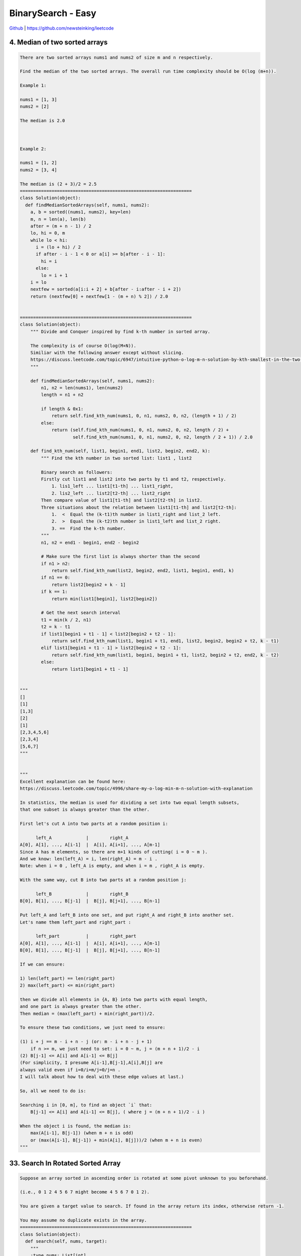 BinarySearch - Easy
=======================================


`Github <https://github.com/newsteinking/leetcode>`_ | https://github.com/newsteinking/leetcode


4. Median of two sorted arrays
------------------------------------------

.. code-block:: python

    There are two sorted arrays nums1 and nums2 of size m and n respectively.

    Find the median of the two sorted arrays. The overall run time complexity should be O(log (m+n)).

    Example 1:

    nums1 = [1, 3]
    nums2 = [2]

    The median is 2.0



    Example 2:

    nums1 = [1, 2]
    nums2 = [3, 4]

    The median is (2 + 3)/2 = 2.5
    =================================================================
    class Solution(object):
      def findMedianSortedArrays(self, nums1, nums2):
        a, b = sorted((nums1, nums2), key=len)
        m, n = len(a), len(b)
        after = (m + n - 1) / 2
        lo, hi = 0, m
        while lo < hi:
          i = (lo + hi) / 2
          if after - i - 1 < 0 or a[i] >= b[after - i - 1]:
            hi = i
          else:
            lo = i + 1
        i = lo
        nextfew = sorted(a[i:i + 2] + b[after - i:after - i + 2])
        return (nextfew[0] + nextfew[1 - (m + n) % 2]) / 2.0


    =================================================================
    class Solution(object):
        """ Divide and Conquer inspired by find k-th number in sorted array.

        The complexity is of course O(log(M+N)).
        Similiar with the following answer except without slicing.
        https://discuss.leetcode.com/topic/6947/intuitive-python-o-log-m-n-solution-by-kth-smallest-in-the-two-sorted-arrays-252ms
        """

        def findMedianSortedArrays(self, nums1, nums2):
            n1, n2 = len(nums1), len(nums2)
            length = n1 + n2

            if length & 0x1:
                return self.find_kth_num(nums1, 0, n1, nums2, 0, n2, (length + 1) / 2)
            else:
                return (self.find_kth_num(nums1, 0, n1, nums2, 0, n2, length / 2) +
                        self.find_kth_num(nums1, 0, n1, nums2, 0, n2, length / 2 + 1)) / 2.0

        def find_kth_num(self, list1, begin1, end1, list2, begin2, end2, k):
            """ Find the kth number in two sorted list: list1 , list2

            Binary search as followers:
            Firstly cut list1 and list2 into two parts by t1 and t2, respectively.
                1. lis1_left ... list1[t1-th] ... list1_right,
                2. lis2_left ... list2[t2-th] ... list2_right
            Then compare value of list1[t1-th] and list2[t2-th] in list2.
            Three situations about the relation between list1[t1-th] and list2[t2-th]:
                1.  <  Equal the (k-t1)th number in list1_right and list_2 left.
                2.  >  Equal the (k-t2)th number in list1_left and list_2 right.
                3. ==  Find the k-th number.
            """
            n1, n2 = end1 - begin1, end2 - begin2

            # Make sure the first list is always shorter than the second
            if n1 > n2:
                return self.find_kth_num(list2, begin2, end2, list1, begin1, end1, k)
            if n1 == 0:
                return list2[begin2 + k - 1]
            if k == 1:
                return min(list1[begin1], list2[begin2])

            # Get the next search interval
            t1 = min(k / 2, n1)
            t2 = k - t1
            if list1[begin1 + t1 - 1] < list2[begin2 + t2 - 1]:
                return self.find_kth_num(list1, begin1 + t1, end1, list2, begin2, begin2 + t2, k - t1)
            elif list1[begin1 + t1 - 1] > list2[begin2 + t2 - 1]:
                return self.find_kth_num(list1, begin1, begin1 + t1, list2, begin2 + t2, end2, k - t2)
            else:
                return list1[begin1 + t1 - 1]


    """
    []
    [1]
    [1,3]
    [2]
    [1]
    [2,3,4,5,6]
    [2,3,4]
    [5,6,7]
    """


    """
    Excellent explanation can be found here:
    https://discuss.leetcode.com/topic/4996/share-my-o-log-min-m-n-solution-with-explanation

    In statistics, the median is used for dividing a set into two equal length subsets,
    that one subset is always greater than the other.

    First let's cut A into two parts at a random position i:

          left_A             |        right_A
    A[0], A[1], ..., A[i-1]  |  A[i], A[i+1], ..., A[m-1]
    Since A has m elements, so there are m+1 kinds of cutting( i = 0 ~ m ).
    And we know: len(left_A) = i, len(right_A) = m - i .
    Note: when i = 0 , left_A is empty, and when i = m , right_A is empty.

    With the same way, cut B into two parts at a random position j:

          left_B             |        right_B
    B[0], B[1], ..., B[j-1]  |  B[j], B[j+1], ..., B[n-1]

    Put left_A and left_B into one set, and put right_A and right_B into another set.
    Let's name them left_part and right_part :

          left_part          |        right_part
    A[0], A[1], ..., A[i-1]  |  A[i], A[i+1], ..., A[m-1]
    B[0], B[1], ..., B[j-1]  |  B[j], B[j+1], ..., B[n-1]

    If we can ensure:

    1) len(left_part) == len(right_part)
    2) max(left_part) <= min(right_part)

    then we divide all elements in {A, B} into two parts with equal length,
    and one part is always greater than the other.
    Then median = (max(left_part) + min(right_part))/2.

    To ensure these two conditions, we just need to ensure:

    (1) i + j == m - i + n - j (or: m - i + n - j + 1)
        if n >= m, we just need to set: i = 0 ~ m, j = (m + n + 1)/2 - i
    (2) B[j-1] <= A[i] and A[i-1] <= B[j]
    (For simplicity, I presume A[i-1],B[j-1],A[i],B[j] are
    always valid even if i=0/i=m/j=0/j=n .
    I will talk about how to deal with these edge values at last.)

    So, all we need to do is:

    Searching i in [0, m], to find an object `i` that:
        B[j-1] <= A[i] and A[i-1] <= B[j], ( where j = (m + n + 1)/2 - i )

    When the object i is found, the median is:
        max(A[i-1], B[j-1]) (when m + n is odd)
        or (max(A[i-1], B[j-1]) + min(A[i], B[j]))/2 (when m + n is even)
    """



33. Search In Rotated Sorted Array
------------------------------------------

.. code-block:: python

    Suppose an array sorted in ascending order is rotated at some pivot unknown to you beforehand.

    (i.e., 0 1 2 4 5 6 7 might become 4 5 6 7 0 1 2).

    You are given a target value to search. If found in the array return its index, otherwise return -1.

    You may assume no duplicate exists in the array.
    =================================================================
    class Solution(object):
      def search(self, nums, target):
        """
        :type nums: List[int]
        :type target: int
        :rtype: int
        """
        if not nums:
          return -1
        left = 0
        right = len(nums) - 1
        while left <= right:
          mid = (right + left) / 2
          if nums[mid] == target:
            return mid
          if nums[mid] >= nums[left]:
            if nums[left] <= target <= nums[mid]:
              right = mid - 1
            else:
              left = mid + 1
          else:
            if nums[mid] <= target <= nums[right]:
              left = mid + 1
            else:
              right = mid - 1
        return -1


    =================================================================
    class Solution(object):
        def search(self, nums, target):
            nums_size = len(nums)
            start = 0
            end = nums_size - 1
            while start <= end:
                mid = (start + end) / 2
                num_mid = nums[mid]

                # Mid is in the left part of the rotated(if it's rotated) array.
                if num_mid >= nums[start]:
                    if nums[start] <= target < num_mid:
                        end = mid - 1
                    elif num_mid == target:
                        return mid
                    else:
                        start = mid + 1

                # The array must be rotated, and mid is in the right part
                else:
                    if num_mid < target <= nums[end]:
                        start = mid + 1
                    elif target == num_mid:
                        return mid
                    else:
                        end = mid - 1

            return -1

    """
    []
    0
    [1]
    1
    [8,11,13,1,3,4,5,7]
    7
    [4,5,6,7,8,1,2,3]
    8
    [5, 1, 3]
    1
    """




34. Search for a range
------------------------------------------

.. code-block:: python

    Given an array of integers sorted in ascending order, find the starting and ending position of a given target value.

    Your algorithm's runtime complexity must be in the order of O(log n).

    If the target is not found in the array, return [-1, -1].


    For example,
    Given [5, 7, 7, 8, 8, 10] and target value 8,
    return [3, 4].

    =================================================================
    class Solution(object):
      def searchRange(self, nums, target):
        """
        :type nums: List[int]
        :type target: int
        :rtype: List[int]
        """
        l, r = 0, len(nums) - 1
        found = 0
        start, end = 0, 0
        while l < r:
          m = l + (r - l) / 2
          if target > nums[m]:
            l = m + 1
          else:
            if target == nums[m]:
              found += 1
            r = m - 1

        if nums[l] == target:
          found += 1

        start = r
        if nums[r] != target or r < 0:
          start = r + 1

        l, r = 0, len(nums) - 1
        while l < r:
          m = l + (r - l) / 2
          if target < nums[m]:
            r = m - 1
          else:
            if target == nums[m]:
              found += 1
            l = m + 1
        end = l
        if nums[l] != target:
          end = l - 1

        if found == 0:
          return [-1, -1]
        return [start, end]


    =================================================================
    class Solution(object):
        # log(n) here.
        def firstAppear(self, nums, target):
            left, right = 0, len(nums) - 1
            while left <= right:
                mid = (left + right) / 2
                if target == nums[mid] and mid - 1 >= left and target == nums[mid - 1]:
                    right = mid - 1
                elif target == nums[mid]:
                    return mid
                elif target > nums[mid]:
                    left = mid + 1
                else:
                    right = mid - 1
            return -1

        # log(n) again.
        def lastAppear(set, nums, target):
            left, right = 0, len(nums) - 1
            while left <= right:
                mid = (left + right) / 2
                if target == nums[mid] and mid + 1 <= right and target == nums[mid + 1]:
                    left = mid + 1
                elif target == nums[mid]:
                    return mid
                elif target > nums[mid]:
                    left = mid + 1
                else:
                    right = mid - 1
            return -1

        def searchRange(self, nums, target):
            return (self.firstAppear(nums, target), self.lastAppear(nums, target))

    """
    []
    0
    [1,1,1,1]
    1
    [1,2,3,4,5]
    3
    [1,2,3,4,5]
    6
    """



35. Search In Position
------------------------------------------

.. code-block:: python

    Given a sorted array and a target value, return the index if the target is found. If not, return the index where it would be if it were inserted in order.

    You may assume no duplicates in the array.


    Here are few examples.
    [1,3,5,6], 5 &#8594; 2
    [1,3,5,6], 2 &#8594; 1
    [1,3,5,6], 7 &#8594; 4
    [1,3,5,6], 0 &#8594; 0

    =================================================================
    class Solution(object):
      def searchInsert(self, nums, target):
        """
        :type nums: List[int]
        :type target: int
        :rtype: int
        """
        lo = 0
        hi = len(nums)
        while lo < hi:
          mid = lo + (hi - lo) / 2
          if nums[mid] > target:
            hi = mid
          elif nums[mid] < target:
            lo = mid + 1
          else:
            return mid
        return lo


    =================================================================
    class Solution(object):
        # Pythonic way.
        def searchInsert(self, nums, target):
            return len([x for x in nums if x < target])


    class Solution_2(object):
        def searchInsert(self, nums, target):
            left, right = 0, len(nums) - 1
            while left <= right:
                mid = (left + right) / 2
                if target == nums[mid]:
                    return mid

                elif target > nums[mid]:
                    left = mid + 1

                else:
                    right = mid - 1

            return left

    """
    [1,3,5,6]
    5
    [1,3,5,6]
    2
    [1,3,5,6]
    7
    [1,3,5,6]
    0
    """



69. sqrtx
------------------------------------------

.. code-block:: python

    Implement int sqrt(int x).

    Compute and return the square root of x.
    =================================================================
    class Solution(object):
      def mySqrt(self, x):
        """
        :type x: int
        :rtype: int
        """
        lo = 0
        hi = x
        while lo <= hi:
          mid = (hi + lo) / 2
          v = mid * mid
          if v < x:
            lo = mid + 1
          elif v > x:
            hi = mid - 1
          else:
            return mid
        return hi

    =================================================================
    class Solution(object):
        # Binary search.
        def mySqrt(self, x):
            low, high = 0, x
            while low <= high:
                mid = (low + high) / 2
                if mid ** 2 <= x < (mid + 1) ** 2:
                    return mid
                elif mid ** 2 > x:
                    high = mid - 1
                else:
                    low = mid + 1


    class Solution_2(object):
        # Newton iterative method
        # According to:
        # http://www.matrix67.com/blog/archives/361
        def mySqrt(self, x):
            if not x:
                return x
            val = x
            sqrt_x = (val + x * 1.0 / val) / 2.0
            while val - sqrt_x > 0.001:
                val = sqrt_x
                sqrt_x = (val + x * 1.0 / val) / 2.0

            return int(sqrt_x)


    class Solution_3(object):
        # Shorter Newton method.
        def mySqrt(self, x):
            val = x
            while val * val > x:
                val = (val + x / val) / 2
            return val

    """
    0
    1
    15
    90
    1010
    """



74. Search a 2D matrix
------------------------------------------

.. code-block:: python

    Write an efficient algorithm that searches for a value in an m x n matrix. This matrix has the following properties:



    Integers in each row are sorted from left to right.
    The first integer of each row is greater than the last integer of the previous row.




    For example,

    Consider the following matrix:


    [
      [1,   3,  5,  7],
      [10, 11, 16, 20],
      [23, 30, 34, 50]
    ]


    Given target = 3, return true.
    =================================================================
    class Solution(object):
      def searchMatrix(self, matrix, target):
        """
        :type matrix: List[List[int]]
        :type target: int
        :rtype: bool
        """
        if len(matrix) == 0 or len(matrix[0]) == 0:
          return False

        m = len(matrix)
        n = len(matrix[0])

        start, end = 0, m * n - 1
        while start + 1 < end:
          mid = start + (end - start) / 2
          if matrix[mid / n][mid % n] > target:
            end = mid
          elif matrix[mid / n][mid % n] < target:
            start = mid
          else:
            return True
        if matrix[start / n][start % n] == target:
          return True
        if matrix[end / n][end % n] == target:
          return True
        return False

    =================================================================
    class Solution(object):
        # Don't treat it as a 2D matrix, just treat it as a sorted list
        def searchMatrix(self, matrix, target):
            if not matrix:
                return False

            # Classic binary search: O(logmn)
            m_rows, n_cols = len(matrix), len(matrix[0])
            left, right = 0, m_rows * n_cols - 1

            while left <= right:
                mid = (left+right) / 2
                num = matrix[mid / n_cols][mid % n_cols]
                if num > target:
                    right = mid - 1
                elif num < target:
                    left = mid + 1
                else:
                    return True

            return False

    """
    [[]]
    0
    [[1]]
    0
    [[1, 3, 5, 7], [10, 11, 16, 20], [23, 30, 34, 50]]
    34
    [[1, 3, 5], [10, 11, 16], [23, 30, 34]]
    46
    """



81. Search In rotated sorted array 2
------------------------------------------

.. code-block:: python

    Follow up for "Search in Rotated Sorted Array":
    What if duplicates are allowed?

    Would this affect the run-time complexity? How and why?


    Suppose an array sorted in ascending order is rotated at some pivot unknown to you beforehand.

    (i.e., 0 1 2 4 5 6 7 might become 4 5 6 7 0 1 2).

    Write a function to determine if a given target is in the array.

    The array may contain duplicates.
    =================================================================
    class Solution(object):
      def search(self, nums, target):
        """
        :type nums: List[int]
        :type target: int
        :rtype: bool
        """
        start, end = 0, len(nums) - 1
        while start + 1 < end:
          mid = start + (end - start) / 2
          if nums[mid] == target:
            return True
          if nums[start] < nums[mid]:
            if nums[start] <= target <= nums[mid]:
              end = mid
            else:
              start = mid
          elif nums[start] > nums[mid]:
            if nums[mid] <= target <= nums[end]:
              start = mid
            else:
              end = mid
          else:
            start += 1

        if nums[start] == target:
          return True
        if nums[end] == target:
          return True
        return False

    =================================================================
    class Solution(object):
        def search(self, nums, target):
            """
            :type nums: List[int]
            :type target: int
            :rtype: bool
            """

            nums_size = len(nums)
            start = 0
            end = nums_size - 1

            while start <= end:
                mid = (start + end) / 2
                num_mid = nums[mid]

                # Mid is in the left part of the rotated(if it's rotated) array.
                if num_mid > nums[start]:
                    if nums[start] <= target < num_mid:
                        end = mid - 1
                    elif target == num_mid:
                        return True
                    else:
                        start = mid + 1

                # The array must be rotated, and mid is in the right part
                elif num_mid < nums[start]:
                    if num_mid < target <= nums[end]:
                        start = mid + 1
                    elif target == num_mid:
                        return True
                    else:
                        end = mid - 1

                # Can't make sure whether mid in the left part or right part.
                else:
                    # Find the target.
                    if target == num_mid:
                        return True
                    # Just add start with one until we can make sure.
                    # Of course, you can also minus end with one.
                    start += 1

            return False

    """
    []
    0
    [1]
    1
    [7,8,7,7,7]
    8
    [7,7,7,8,8]
    8
    """


153. find minimum in rotated sorted array
------------------------------------------

.. code-block:: python

    Suppose an array sorted in ascending order is rotated at some pivot unknown to you beforehand.

    (i.e., 0 1 2 4 5 6 7 might become 4 5 6 7 0 1 2).

    Find the minimum element.

    You may assume no duplicate exists in the array.
    =================================================================
    class Solution(object):
      def findMin(self, nums):
        """
        :type nums: List[int]
        :rtype: int
        """
        start, end, mid = 0, len(nums) - 1, 0
        while start + 1 < end:
          mid = start + (end - start) / 2
          if nums[start] <= nums[mid]:
            start = mid
          else:
            end = mid
        return min(nums[0], nums[start], nums[end])

    =================================================================
    class Solution(object):
        def findMin(self, nums):
            # assert(nums)
            left = 0
            right = len(nums) - 1
            # Make sure right is always in the right rotated part.
            # Left can be either in the left part or the minimum part.
            # So, when left and right is the same finally, we find the minimum.
            while left < right:
                # When there is no rotate, just return self.nums[start]
                if nums[left] < nums[right]:
                    return nums[left]

                mid = (left + right) / 2
                # mid is in the left part, so move the left point to mid+1.
                # finally left will reach to the minimum element.
                if nums[left] <= nums[mid]:
                    left = mid + 1
                else:
                    right = mid
            return nums[left]

    """
    [1]
    [1,2]
    [3,4,2]
    [7,8,9,0,2,4,5]
    """


154. find minimum in rotated sorted array 2
----------------------------------------------------

.. code-block:: python

    Follow up for "Find Minimum in Rotated Sorted Array":
    What if duplicates are allowed?

    Would this affect the run-time complexity? How and why?


    Suppose an array sorted in ascending order is rotated at some pivot unknown to you beforehand.

    (i.e., 0 1 2 4 5 6 7 might become 4 5 6 7 0 1 2).

    Find the minimum element.

    The array may contain duplicates.
    =================================================================
    class Solution(object):
      def findMin(self, nums):
        """
        :type nums: List[int]
        :rtype: int
        """
        ans = nums[0]
        start, end = 0, len(nums) - 1
        while start + 1 < end:
          mid = start + (end - start) / 2
          if nums[start] < nums[mid]:
            start = mid
          elif nums[start] > nums[mid]:
            end = mid
          else:
            start += 1
            ans = min(ans, nums[start])

        return min(ans, nums[start], nums[end])


    =================================================================
    class Solution(object):
        def findMin(self, nums):
            assert(nums)
            left = 0
            right = len(nums) - 1
            # Make sure right is always in the right rotated part.
            # Left can be either in the left part or the minimum part.
            # So, when left and right is the same finally, we find the minimum.
            while left < right:
                # When there is no rotate, just return self.nums[start]
                if nums[left] < nums[right]:
                    return nums[left]

                mid = (left + right) / 2
                # mid is in the left part, so move the left point to mid.
                if nums[left] < nums[mid]:
                    left = mid + 1
                elif nums[left] > nums[mid]:
                    right = mid
                # Can't make sure whether left is in the left part or not.
                # Just move to right for 1 step.
                else:
                    left += 1
            return nums[left]

    """
    [1]
    [7,8,9,9,9,10,2,2,2,3,4,4,5]
    """



162. find peak element
------------------------------------------

.. code-block:: python

    A peak element is an element that is greater than its neighbors.

    Given an input array where num[i] &ne; num[i+1], find a peak element and return its index.

    The array may contain multiple peaks, in that case return the index to any one of the peaks is fine.

    You may imagine that num[-1] = num[n] = -&infin;.

    For example, in array [1, 2, 3, 1], 3 is a peak element and your function should return the index number 2.

    click to show spoilers.

    Note:
    Your solution should be in logarithmic complexity.


    Credits:Special thanks to @ts for adding this problem and creating all test cases.
    =================================================================
    class Solution(object):
      def findPeakElement(self, nums):
        """
        :type nums: List[int]
        :rtype: int
        """
        start, end = 0, len(nums) - 1
        while start + 1 < end:
          mid = start + (end - start) / 2
          if nums[mid] < nums[mid + 1]:
            start = mid
          else:
            end = mid
        if nums[start] > nums[end]:
          return start
        return end


    =================================================================
    class Solution(object):
        """
        Binary search
        Three possible situations(here target is just one of the peeks):
            1. left, left+1, ..., mid-1, mid, mid+1, ..target.., right
            2. left, left+1, ..target.., mid-1, mid, mid+1, ..., right
            3. left, left+1, ..., mid-1, mid(target), mid+1, ..., right
        """
        def findPeakElement(self, nums):
            if not nums:
                return 0
            right = len(nums) - 1
            left = 0

            while left < right:
                mid = (left + right) / 2
                if nums[mid] < nums[mid+1]:
                    left = mid + 1
                else:
                    right = mid

            return left

    """
if __name__ == '__main__':
    sol = Solution()
    print sol.findPeakElement([1])
    print sol.findPeakElement([1, 2])
    print sol.findPeakElement([1, 2, 3, 4])
    print sol.findPeakElement([1, 2, 3, 2, 1, 4, 1, 2, 3])
"""


222. count complete tree nodes
------------------------------------------

.. code-block:: python

    Given a complete binary tree, count the number of nodes.

    Definition of a complete binary tree from Wikipedia:
    In a complete binary tree every level, except possibly the last, is completely filled, and all nodes in the last level are as far left as possible. It can have between 1 and 2h nodes inclusive at the last level h.
    =================================================================
    class Solution(object):
      def getHeight(self, root):
        height = 0
        while root:
          height += 1
          root = root.left
        return height

      def countNodes(self, root):
        count = 0
        while root:
          l, r = map(self.getHeight, (root.left, root.right))
          if l == r:
            count += 2 ** l
            root = root.right
          else:
            count += 2 ** r
            root = root.left
        return count

    =================================================================
    class Solution(object):
        def countNodes(self, root):
            if not root:
                return 0
            node_nums = 0
            tree_height = self.getHeight(root)
            while root:
                if self.getHeight(root.right) == tree_height - 1:
                    # root.left's subtree is a full complete binary tree
                    # and it's height is tree_height-1
                    node_nums += 1 << tree_height
                    root = root.right
                else:
                    # root.right's subtree is a full complete binary tree
                    # and it's height is tree_height-2
                    node_nums += 1 << (tree_height-1)
                    root = root.left

                tree_height -= 1

            return node_nums

        # Get complete BT's height, assume the root is height 0, increment then.
        def getHeight(self, root):
            if not root:
                return -1
            height = 0
            while root.left:
                root = root.left
                height += 1
            return height

    """
    []
    [1]
    [1,2,3,4,5,6,7,8,9,10]
    [1,2,3,4,5]
    """



230. Kth smallest element in a bst
------------------------------------------

.. code-block:: python

    Given a binary search tree, write a function kthSmallest to find the kth smallest element in it.

    Note:
    You may assume k is always valid, 1 &le; k &le; BST's total elements.

    Follow up:
    What if the BST is modified (insert/delete operations) often and you need to find the kth smallest frequently? How would you optimize the kthSmallest routine?

    Credits:Special thanks to @ts for adding this problem and creating all test cases.
    =================================================================
    class Solution(object):
      def kthSmallest(self, root, k):
        """
        :type root: TreeNode
        :type k: int
        :rtype: int
        """
        stack = [(1, root)]
        while stack:
          cmd, p = stack.pop()
          if not p:
            continue
          if cmd == 0:
            k -= 1
            if k == 0:
              return p.val
          else:
            stack.append((1, p.right))
            stack.append((0, p))
            stack.append((1, p.left))

    =================================================================
    class Solution(object):
        def kthSmallest(self, root, k):
            count = self.get_nodes(root.left)
            while count + 1 != k:
                if count + 1 < k:
                    root = root.right
                    k = k - count - 1
                else:
                    root = root.left
                count = self.get_nodes(root.left)
            return root.val

        def get_nodes(self, root):
            if not root:
                return 0
            return 1 + self.get_nodes(root.left) + self.get_nodes(root.right)


    # Binary search recursive
    class Solution_2(object):
        def kthSmallest(self, root, k):
            count = self.get_nodes(root.left)
            if count+1 < k:
                return self.kthSmallest(root.right, k-count-1)
            elif count+1 == k:
                return root.val
            else:
                return self.kthSmallest(root.left, k)

        def get_nodes(self, root):
            if not root:
                return 0
            return 1 + self.get_nodes(root.left) + self.get_nodes(root.right)


    # DFS in-order iterative:
    class Solution_3(object):
        def kthSmallest(self, root, k):
            node_stack = []
            count, result = 0, 0
            while root or node_stack:
                if root:
                    node_stack.append(root)
                    root = root.left
                else:
                    if node_stack:
                        root = node_stack.pop()
                        result = root.val
                        count += 1
                        if count == k:
                            return result
                        root = root.right

            return -1   # never hit if k is valid


    # DFS in-order recursive:
    class Solution_4(object):
        def kthSmallest(self, root, k):
            self.k = k
            self.num = 0
            self.in_order(root)
            return self.num

        def in_order(self, root):
            if root.left:
                self.in_order(root.left)
            self.k -= 1
            if self.k == 0:
                self.num = root.val
                return
            if root.right:
                self.in_order(root.right)


    # DFS in-order recursive, Pythonic approach with generator:
    class Solution_5(object):
        def kthSmallest(self, root, k):
            for val in self.in_order(root):
                if k == 1:
                    return val
                else:
                    k -= 1

        def in_order(self, root):
            if root:
                for val in self.in_order(root.left):
                    yield val
                yield root.val
                for val in self.in_order(root.right):
                    yield val

    """
    [1]
    1
    [3,1,4,null,2]
    1
    [10,8,6,9,14,12,15,null,null,null,null,11]
    4
    [10,8,6,9,14,12,15,null,null,null,null,11]
    5
    """


275. H index 2
------------------------------------------

.. code-block:: python

    Follow up for H-Index: What if the citations array is sorted in ascending order? Could you optimize your algorithm?
    =================================================================
    class Solution(object):
      def hIndex(self, citations):
        """
        :type citations: List[int]
        :rtype: int
        """
        if not citations:
          return 0
        n = len(citations)
        start, end = 0, n - 1
        while start < end:
          mid = start + (end - start) / 2
          if citations[mid] >= n - mid:
            end = mid
          else:
            start = mid + 1
        return n - start if citations[start] != 0 else 0


    =================================================================
    class Solution(object):
        # Binary Search, Yes!!
        def hIndex(self, citations):
            length = len(citations)
            left = 0
            right = length - 1
            while left <= right:
                # Disapproval / operator here(more slower), can use // or >> 1
                # mid = (left + right) / 2
                mid = (left + right) >> 1
                if citations[mid] == length - mid:
                    return citations[mid]
                elif citations[mid] > length - mid:
                    right = mid - 1
                else:
                    left = mid + 1
            return length - (right + 1)


    """
    []
    [0]
    [23]
    [0,1]
    [1,1,1,1]
    [4,4,4,4]
    [0,1,4,5,6]
    """


278. First Bad Version
------------------------------------------

.. code-block:: python

    You are a product manager and currently leading a team to develop a new product. Unfortunately, the latest version of your product fails the quality check. Since each version is developed based on the previous version, all the versions after a bad version are also bad.



    Suppose you have n versions [1, 2, ..., n] and you want to find out the first bad one, which causes all the following ones to be bad.



    You are given an API bool isBadVersion(version) which will return whether version is bad. Implement a function to find the first bad version. You should minimize the number of calls to the API.


    Credits:Special thanks to @jianchao.li.fighter for adding this problem and creating all test cases.
    =================================================================

    class Solution(object):
      def firstBadVersion(self, n):
        """
        :type n: int
        :rtype: int
        """
        lo = 1
        hi = n
        while lo < hi:
          mid = lo + (hi - lo) / 2
          if isBadVersion(mid):
            hi = mid
          else:
            lo = mid + 1
        return lo


    =================================================================
    class Solution(object):
        # Attention: the latest version of your product fails the quality check
        # That's saying, given n versions must have at least one bad version.
        def firstBadVersion(self, n):
            if n <= 0:
                return 0
            left, right = 1, n
            while left < right:
                mid = (left + right) / 2
                if isBadVersion(mid):
                    right = mid
                else:
                    left = mid + 1
            return right



367. Valid perfect square
------------------------------------------

.. code-block:: python

    Given a positive integer num, write a function which returns True if num is a perfect square else False.


    Note: Do not use any built-in library function such as sqrt.


    Example 1:

    Input: 16
    Returns: True



    Example 2:

    Input: 14
    Returns: False



    Credits:Special thanks to @elmirap for adding this problem and creating all test cases.
    =================================================================
    class Solution(object):
      def isPerfectSquare(self, num):
        """
        :type num: int
        :rtype: bool
        """
        r = num
        r = (r + num / r) / 2
        r = (r + num / r) / 2
        r = (r + num / r) / 2
        r = (r + num / r) / 2
        r = (r + num / r) / 2
        r = (r + num / r) / 2
        r = (r + num / r) / 2
        r = (r + num / r) / 2
        r = (r + num / r) / 2
        r = (r + num / r) / 2
        r = (r + num / r) / 2
        r = (r + num / r) / 2
        r = (r + num / r) / 2
        r = (r + num / r) / 2
        r = (r + num / r) / 2
        r = (r + num / r) / 2
        r = (r + num / r) / 2
        r = (r + num / r) / 2
        r = (r + num / r) / 2
        r = (r + num / r) / 2
        r = (r + num / r) / 2
        r = (r + num / r) / 2
        r = (r + num / r) / 2
        r = (r + num / r) / 2
        r = (r + num / r) / 2
        r = (r + num / r) / 2
        r = (r + num / r) / 2
        return r * r == num



    =================================================================
    class Solution(object):
        # Binary Search
        def isPerfectSquare(self, num):
            low, high = 0, num
            while low <= high:
                mid = (low + high) / 2
                if mid ** 2 == num:
                    return True
                elif mid ** 2 > num:
                    high = mid - 1
                else:
                    low = mid + 1
            return False


    class Solution_2(object):
        # Truth: A square number is 1+3+5+7+...  Time Complexity O(sqrt(N))
        def isPerfectSquare(self, num):
            i = 1
            while num > 0:
                num -= i
                i += 2
            return num == 0


    class Solution_3(object):
        # Newton Method.  Time Complexity is close to constant.
        # According to: https://en.wikipedia.org/wiki/Newton%27s_method
        def isPerfectSquare(self, num):
            val = num
            while val ** 2 > num:
                val = (val + num / val) / 2
            return val * val == num

    """
    0
    1
    121
    12321
    2147483647
    """



378. kth smallest element in a sorted matrix
------------------------------------------------

.. code-block:: python

    Given a n x n matrix where each of the rows and columns are sorted in ascending order, find the kth smallest element in the matrix.


    Note that it is the kth smallest element in the sorted order, not the kth distinct element.


    Example:

    matrix = [
       [ 1,  5,  9],
       [10, 11, 13],
       [12, 13, 15]
    ],
    k = 8,

    return 13.



    Note:
    You may assume k is always valid, 1 &le; k &le; n2.
    =================================================================
    import heapq


    class Solution(object):
      def kthSmallest(self, matrix, k):
        """
        :type matrix: List[List[int]]
        :type k: int
        :rtype: int
        """
        visited = {(0, 0)}
        heap = [(matrix[0][0], (0, 0))]

        while heap:
          val, (i, j) = heapq.heappop(heap)
          k -= 1
          if k == 0:
            return val
          if i + 1 < len(matrix) and (i + 1, j) not in visited:
            heapq.heappush(heap, (matrix[i + 1][j], (i + 1, j)))
            visited.add((i + 1, j))
          if j + 1 < len(matrix) and (i, j + 1) not in visited:
            heapq.heappush(heap, (matrix[i][j + 1], (i, j + 1)))
            visited.add((i, j + 1))



    =================================================================
    class Solution(object):
        """ Heap merge is helpfull.
        """
        def kthSmallest(self, matrix, k):
            import heapq
            return list(heapq.merge(*matrix))[k - 1]


    class Solution(object):
        """ Binary Search can solve this too.
        """
        def kthSmallest(self, matrix, k):


    """
    [[1]]
    1
    [[1,2,3], [4,5,6], [7,8,9]]
    3
    [[ 1, 5, 9], [10, 11, 13], [12, 13, 15]]
    8
    """


